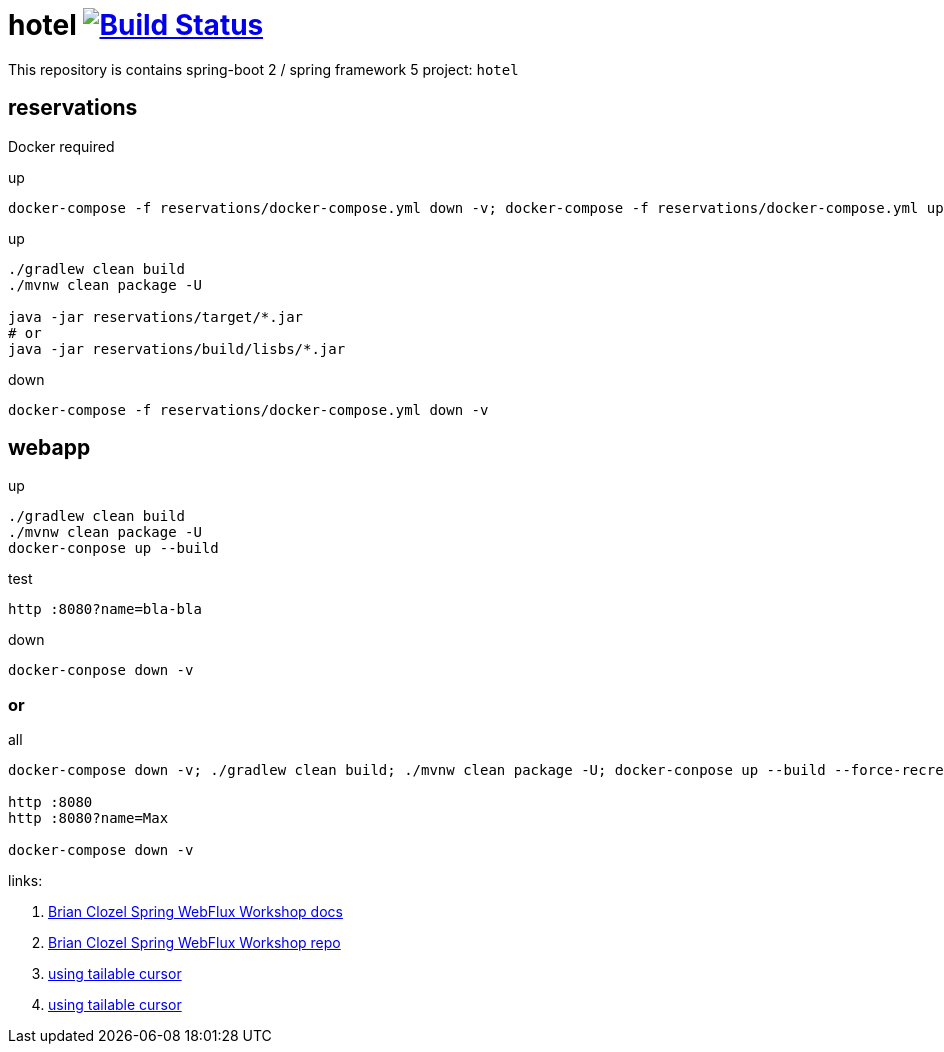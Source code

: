 = hotel image:https://travis-ci.org/daggerok/spring-5-examples.svg?branch=master["Build Status", link="https://travis-ci.org/daggerok/spring-5-examples"]

//tag::content[]

This repository is contains spring-boot 2 / spring framework 5 project: `hotel`

== reservations
Docker required

.up
----
docker-compose -f reservations/docker-compose.yml down -v; docker-compose -f reservations/docker-compose.yml up
----

.up
----
./gradlew clean build
./mvnw clean package -U

java -jar reservations/target/*.jar
# or
java -jar reservations/build/lisbs/*.jar
----

.down
----
docker-compose -f reservations/docker-compose.yml down -v
----

== webapp

.up
----
./gradlew clean build
./mvnw clean package -U
docker-conpose up --build
----

.test
----
http :8080?name=bla-bla
----

.down
----
docker-conpose down -v
----

=== or

.all
----
docker-compose down -v; ./gradlew clean build; ./mvnw clean package -U; docker-conpose up --build --force-recreate --remove-orphans

http :8080
http :8080?name=Max

docker-compose down -v
----

links:

. link:https://bclozel.github.io/webflux-workshop/[Brian Clozel Spring WebFlux Workshop docs]
. link:https://github.com/bclozel/webflux-workshop/[Brian Clozel Spring WebFlux Workshop repo]
. link:http://mongodb.github.io/mongo-csharp-driver/2.3/examples/tailable_cursor/[using tailable cursor]
. link:http://mongodb.github.io/mongo-csharp-driver/2.3/examples/tailable_cursor/[using tailable cursor]

//end::content[]

